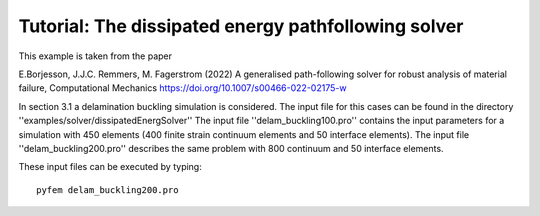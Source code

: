 Tutorial: The dissipated energy pathfollowing solver
====================================================

This example is taken from the paper

E.Borjesson, J.J.C. Remmers, M. Fagerstrom (2022)          
A generalised path-following solver for robust analysis    
of material failure, Computational Mechanics              
https://doi.org/10.1007/s00466-022-02175-w  

In section 3.1 a delamination buckling simulation is considered. The input file for
this cases can be found in the directory ''examples/solver/dissipatedEnergSolver''
The input file ''delam_buckling100.pro'' contains the input parameters for a simulation with 450
elements (400 finite strain continuum elements and 50 interface elements). The input file
''delam_buckling200.pro'' describes the same problem with 800 continuum and 50 interface elements.

These input files can be executed by typing::

  pyfem delam_buckling200.pro



 
